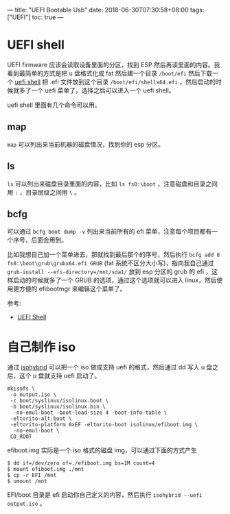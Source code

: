 ---
title: "UEFI Bootable Usb"
date: 2018-06-30T07:30:58+08:00
tags: ["UEFI"]
toc: true
---

* UEFI shell
UEFI firmware 应该会读取设备里面的分区，找到 ESP 然后再读里面的内容。我看到最简单的方式是把 u 盘格式化成 fat 然后建一个目录 =/boot/efi= 然后下载一个 [[https://wiki.archlinux.org/index.php/Unified_Extensible_Firmware_Interface#UEFI_Shell][uefi shell]] 把 .efi 文件放到这个目录 =/boot/efi/shellx64.efi= ，然后启动的时候就多了一个 uefi 菜单了，选择之后可以进入一个 uefi shell。

uefi shell 里面有几个命令可以用。

** map

=map= 可以列出来当前机器的磁盘情况，找到你的 esp 分区。

** ls

=ls= 可以列出来磁盘目录里面的内容，比如 =ls fs0:\boot= ，注意磁盘和目录之间用 =:= ，目录层级之间用 =\= 。

** bcfg

可以通过 =bcfg boot dump -v= 列出来当前所有的 efi 菜单，注意每个项目都有一个序号，后面会用到。

比如我想自己加一个菜单进去，那就找到最后那个的序号，然后执行 =bcfg add 8 fs0:\boot\grub\grubx64.efi GRUB= (fat 系统不区分大小写)，指向我自己通过 =grub-install --efi-directory=/mnt/sda1/= 放到 esp 分区的 grub 的 efi ，这样启动的时候就多了一个 GRUB 的选项，通过这个选项就可以进入 linux，然后使用更方便的 efibootmgr 来编辑这个菜单了。

参考:
- [[https://wiki.archlinux.org/index.php/EFISTUB#UEFI_Shell][UEFI Shell]]

* 自己制作 iso

通过 [[https://www.syslinux.org/wiki/index.php?title=Isohybrid#UEFI][isohybrid]] 可以把一个 iso 做成支持 uefi 的格式，然后通过 dd 写入 u 盘之后，这个 u 盘就支持 uefi 启动了。

#+BEGIN_SRC 
mkisofs \
 -o output.iso \
 -c boot/syslinux/isolinux.boot \
 -b boot/syslinux/isolinux.bin \
  -no-emul-boot -boot-load-size 4 -boot-info-table \
 -eltorito-alt-boot \
 -eltorito-platform 0xEF -eltorito-boot isolinux/efiboot.img \
  -no-emul-boot \
 CD_ROOT
#+END_SRC

efiboot.img 实际是一个 iso 格式的磁盘 img，可以通过下面的方式产生

#+BEGIN_SRC 
$ dd if=/dev/zero of=./efiboot.img bs=1M count=4
$ mount efiboot.img ./mnt
$ cp -r EFI /mnt
$ umount /mnt
#+END_SRC

EFI/boot 目录是 efi 启动你自己定义的内容，然后执行 =isohybrid --uefi output.iso= 。
